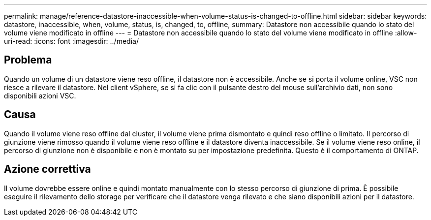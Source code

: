---
permalink: manage/reference-datastore-inaccessible-when-volume-status-is-changed-to-offline.html 
sidebar: sidebar 
keywords: datastore, inaccessible, when, volume, status, is, changed, to, offline, 
summary: Datastore non accessibile quando lo stato del volume viene modificato in offline 
---
= Datastore non accessibile quando lo stato del volume viene modificato in offline
:allow-uri-read: 
:icons: font
:imagesdir: ../media/




== Problema

Quando un volume di un datastore viene reso offline, il datastore non è accessibile. Anche se si porta il volume online, VSC non riesce a rilevare il datastore. Nel client vSphere, se si fa clic con il pulsante destro del mouse sull'archivio dati, non sono disponibili azioni VSC.



== Causa

Quando il volume viene reso offline dal cluster, il volume viene prima dismontato e quindi reso offline o limitato. Il percorso di giunzione viene rimosso quando il volume viene reso offline e il datastore diventa inaccessibile. Se il volume viene reso online, il percorso di giunzione non è disponibile e non è montato su per impostazione predefinita. Questo è il comportamento di ONTAP.



== Azione correttiva

Il volume dovrebbe essere online e quindi montato manualmente con lo stesso percorso di giunzione di prima. È possibile eseguire il rilevamento dello storage per verificare che il datastore venga rilevato e che siano disponibili azioni per il datastore.
